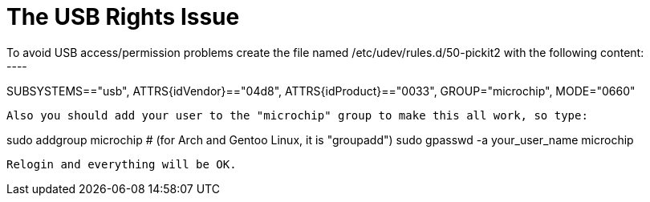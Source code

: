 The USB Rights Issue
====================
To avoid USB access/permission problems create the file named /etc/udev/rules.d/50-pickit2 with the following content:
----
SUBSYSTEMS=="usb", ATTRS{idVendor}=="04d8", ATTRS{idProduct}=="0033", GROUP="microchip", MODE="0660"
----
Also you should add your user to the "microchip" group to make this all work, so type:
----
sudo addgroup microchip # (for Arch and Gentoo Linux, it is "groupadd")
sudo gpasswd -a your_user_name microchip
----
Relogin and everything will be OK.
